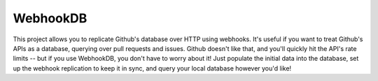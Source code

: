 WebhookDB
=========

This project allows you to replicate Github's database over HTTP using webhooks.
It's useful if you want to treat Github's APIs as a database, querying over
pull requests and issues. Github doesn't like that, and you'll quickly hit the
API's rate limits -- but if you use WebhookDB, you don't have to worry about it!
Just populate the initial data into the database, set up the webhook replication
to keep it in sync, and query your local database however you'd like!
